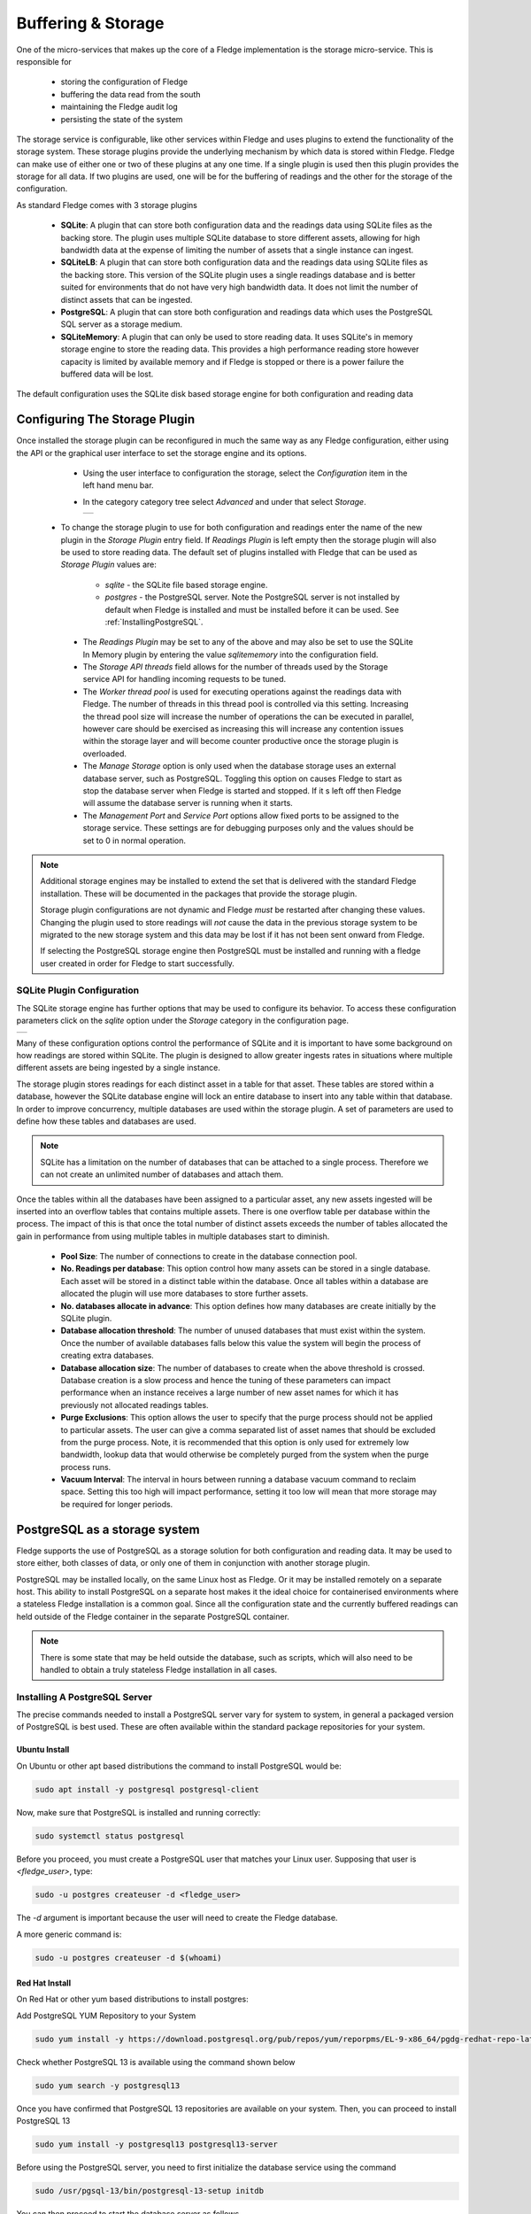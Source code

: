 .. Images
.. |storage_01| image:: images/storage_01.jpg
.. |storage_03| image:: images/storage_03.jpg
.. |sqlite_01| image:: images/sqlite_storage_configuration.jpg
.. |purge_01| image:: images/purge_01.jpg
.. |purge_02| image:: images/purge_02.jpg
.. |purge_03| image:: images/purge_03.jpg



*******************
Buffering & Storage
*******************

One of the micro-services that makes up the core of a Fledge
implementation is the storage micro-service. This is responsible for

  - storing the configuration of Fledge

  - buffering the data read from the south

  - maintaining the Fledge audit log

  - persisting the state of the system

The storage service is configurable, like other services within Fledge
and uses plugins to extend the functionality of the storage system. These
storage plugins provide the underlying mechanism by which data is
stored within Fledge. Fledge can make use of either one or two of these
plugins at any one time. If a single plugin is used then this plugin
provides the storage for all data. If two plugins are used, one will
be for the buffering of readings and the other for the storage of the
configuration.

As standard Fledge comes with 3 storage plugins

  - **SQLite**: A plugin that can store both configuration data and the readings data using SQLite files as the backing store. The plugin uses multiple SQLite database to store different assets, allowing for high bandwidth data at the expense of limiting the number of assets that a single instance can ingest.

  - **SQLiteLB**: A plugin that can store both configuration data and the readings data using SQLite files as the backing store. This version of the SQLite plugin uses a single readings database and is better suited for environments that do not have very high bandwidth data. It does not limit the number of distinct assets that can be ingested.

  - **PostgreSQL**: A plugin that can store both configuration and readings data which uses the PostgreSQL SQL server as a storage medium.

  - **SQLiteMemory**: A plugin that can only be used to store reading data. It uses SQLite's in memory storage engine to store the reading data. This provides a high performance reading store however capacity is limited by available memory and if Fledge is stopped or there is a power failure the buffered data will be lost.


The default configuration uses the SQLite disk based storage engine for
both configuration and reading data

Configuring The Storage Plugin
==============================

Once installed the storage plugin can be reconfigured in much the same
way as any Fledge configuration, either using the API or the graphical
user interface to set the storage engine and its options.

  - Using the user interface to configuration the storage, select the *Configuration* item in the left hand menu bar.

  - In the category category tree select *Advanced* and under that select *Storage*.

    +--------------+
    | |storage_01| |
    +--------------+
  
 - To change the storage plugin to use for both configuration and readings enter the name of the new plugin in the *Storage Plugin* entry field. If *Readings Plugin* is left empty then the storage plugin will also be used to store reading data. The default set of plugins installed with Fledge that can be used as *Storage Plugin* values are:

     - *sqlite* - the SQLite file based storage engine.

     - *postgres* - the PostgreSQL server. Note the PostgreSQL server is not installed by default when Fledge is installed and must be installed before it can be used. See :ref:`InstallingPostgreSQL`.

  - The *Readings Plugin* may be set to any of the above and may also be set to use the SQLite In Memory plugin by entering the value *sqlitememory* into the configuration field.

  - The *Storage API threads* field allows for the number of threads used by the Storage service API for handling incoming requests to be tuned.

  - The *Worker thread pool* is used for executing operations against the readings data with Fledge. The number of threads in this thread pool is controlled via this setting. Increasing the thread pool size will increase the number of operations the can be executed in parallel, however care should be exercised as increasing this will increase any contention issues within the storage layer and will become counter productive once the storage plugin is overloaded.

  - The *Manage Storage* option is only used when the database storage uses an external database server, such as PostgreSQL. Toggling this option on causes Fledge to start as stop the database server when Fledge is started and stopped. If it s left off then Fledge will assume the database server is running when it starts.

  - The *Management Port* and *Service Port* options allow fixed ports to be assigned to the storage service. These settings are for debugging purposes only and the values should be set to 0 in normal operation.


.. note::

   Additional storage engines may be installed to extend the set
   that is delivered with the standard Fledge installation. These will be
   documented in the packages that provide the storage plugin.

   Storage plugin configurations are not dynamic and Fledge *must* be
   restarted after changing these values. Changing the plugin used to store
   readings will *not* cause the data in the previous storage system to be
   migrated to the new storage system and this data may be lost if it has
   not been sent onward from Fledge.

   If selecting the PostgreSQL storage engine then PostgreSQL must be installed and running with a fledge user created in order for Fledge to start successfully.


SQLite Plugin Configuration
---------------------------

The SQLite storage engine has further options that may be used to
configure its behavior. To access these configuration parameters click
on the *sqlite* option under the *Storage* category in the configuration
page.

+-------------+
| |sqlite_01| |
+-------------+

Many of these configuration options control the performance of SQLite and
it is important to have some background on how readings are stored within
SQLite. The plugin is designed to allow greater ingests rates in
situations where multiple different assets are being ingested by a
single instance.

The storage plugin stores readings for each distinct asset in
a table for that asset. These tables are stored within a database, however
the SQLite database engine will lock an entire database to insert into
any table within that database. In order to improve concurrency, multiple
databases are used within the storage plugin. A set of parameters are
used to define how these tables and databases are used.

.. note::

   SQLite has a limitation on the number of databases that can be attached
   to a single process. Therefore we can not create an unlimited number
   of databases and attach them.

Once the tables within all the databases have been assigned to a
particular asset, any new assets ingested will be inserted into an
overflow tables that contains multiple assets. There is one overflow
table per database within the process. The impact of this is that once
the total number of distinct assets exceeds the number of tables allocated
the gain in performance from using multiple tables in multiple databases
start to diminish.

  - **Pool Size**: The number of connections to create in the database connection pool.

  - **No. Readings per database**: This option control how many assets can be stored in a single database. Each asset will be stored in a distinct table within the database. Once all tables within a database are allocated the plugin will use more databases to store further assets.

  - **No. databases allocate in advance**: This option defines how many databases are create initially by the SQLite plugin.

  - **Database allocation threshold**: The number of unused databases that must exist within the system. Once the number of available databases falls below this value the system will begin the process of creating extra databases.

  - **Database allocation size**: The number of databases to create when the above threshold is crossed. Database creation is a slow process and hence the tuning of these parameters can impact performance when an instance receives a large number of new asset names for which it has previously not allocated readings tables.

  - **Purge Exclusions**: This option allows the user to specify that the purge process should not be applied to particular assets. The user can give a comma separated list of asset names that should be excluded from the purge process. Note, it is recommended that this option is only used for extremely low bandwidth, lookup data that would otherwise be completely purged from the system when the purge process runs.

  - **Vacuum Interval**: The interval in hours between running a database vacuum command to reclaim space. Setting this too high will impact performance, setting it too low will mean that more storage may be required for longer periods.

PostgreSQL as a storage system
==============================

Fledge supports the use of PostgreSQL as a storage solution for both configuration and reading data. It may be used to store either, both classes of data, or only one of them in conjunction with another storage plugin.

PostgreSQL may be installed locally, on the same Linux host as Fledge. Or it may be installed remotely on a separate host. This ability to install PostgreSQL on a separate host makes it the ideal choice for containerised environments where a stateless Fledge installation is a common goal. Since all the configuration state and the currently buffered readings can held outside of the Fledge container in the separate PostgreSQL container.

.. note::

    There is some state that may be held outside the database, such as scripts, which will also need to be handled to obtain a truly stateless Fledge installation in all cases.

.. InstallingPostgreSQL:

Installing A PostgreSQL Server
------------------------------

The precise commands needed to install a PostgreSQL server vary for system
to system, in general a packaged version of PostgreSQL is best used.
These are often available within the standard package repositories for
your system.

Ubuntu Install
~~~~~~~~~~~~~~

On Ubuntu or other apt based distributions the command to install PostgreSQL would be:

.. code-block:: console

  sudo apt install -y postgresql postgresql-client

Now, make sure that PostgreSQL is installed and running correctly:

.. code-block:: console

  sudo systemctl status postgresql

Before you proceed, you must create a PostgreSQL user that matches your Linux user. Supposing that user is *<fledge_user>*, type:

.. code-block:: console

  sudo -u postgres createuser -d <fledge_user>

The *-d* argument is important because the user will need to create the Fledge database.

A more generic command is:

.. code-block:: console

  sudo -u postgres createuser -d $(whoami)

Red Hat Install
~~~~~~~~~~~~~~~

On Red Hat or other yum based distributions to install postgres:

Add PostgreSQL YUM Repository to your System

.. code-block:: console

    sudo yum install -y https://download.postgresql.org/pub/repos/yum/reporpms/EL-9-x86_64/pgdg-redhat-repo-latest.noarch.rpm

Check whether PostgreSQL 13 is available using the command shown below

.. code-block:: console

    sudo yum search -y postgresql13

Once you have confirmed that PostgreSQL 13 repositories are available on your system. Then, you can proceed to install PostgreSQL 13

.. code-block:: console

    sudo yum install -y postgresql13 postgresql13-server

Before using the PostgreSQL server, you need to first initialize the database service using the command

.. code-block:: console

    sudo /usr/pgsql-13/bin/postgresql-13-setup initdb

You can then proceed to start the database server as follows

.. code-block:: console

    sudo systemctl enable --now postgresql-13

Confirm if the just started service above is running by checking its status using the command

.. code-block:: console

    sudo systemctl status postgresql-13

Next, you must create a PostgreSQL user that matches your Linux user.

.. code-block:: console

  sudo -u postgres createuser -d $(whoami)

.. note::

   The example above is based on the use of PostgreSQL version 13, this is the latest verified version at the time of writing. Use of later versions should not cause any problems should version 13 not be available for your platform or there is a local requirement to use a different version. Likewise older version can be used, Fledge has been tested using version 9 and later.


Using a Remote PostgreSQL Server
--------------------------------

Follow the steps below to set up PostgreSQL on a remote machine and enable secure network connections to the PostgreSQL server.

   #. Install PostgreSQL on the remote machine

      Refer to the section :ref:`InstallingPostgreSQL` for detailed PostgreSQL installation instructions.

   #. Configure PostgreSQL to allow network connections

      By default, PostgreSQL only listens for connections on the local machine. To allow access over the network, from other hosts or containers, you need to modify the PostgreSQL configuration file, `postgresql.conf`.

      - Open the configuration file for editing:

         .. code-block:: bash

             sudo nano /etc/postgresql/<version>/main/postgresql.conf

         Replace `<version>` with the installed PostgreSQL version (e.g. `12`, `14`, etc.).

      - Locate the following line in the configuration file:

         .. code-block:: ini

              #listen_addresses = 'localhost'

      - Update the line to:

         .. code-block:: ini

            listen_addresses = '*'

         This setting instructs PostgreSQL to listen for connections on all available network interfaces.

         .. note::

            In production environments, avoid using `'*'` unless absolutely necessary. Instead, restrict connections to specific IP addresses to enhance security.

      - Save the file and exit the editor.


   #. Update client authentication rules

      PostgreSQL uses the `pg_hba.conf` file (Host-Based Authentication) to control how clients authenticate and connect to the database. To allow network connections, you need to update the rules in this file.

      - Open the `pg_hba.conf` file for editing:

         .. code-block:: bash

            sudo nano /etc/postgresql/<version>/main/pg_hba.conf

      - Add the following entry at the end of the file:

         .. code-block:: ini

            host    all    all    0.0.0.0/0    trust

         Each entry in the file consists of five fields, these fields are described below:

            .. list-table::
               :header-rows: 1

               * - Field
                 - Description
                 - Example
               * - Connection
                 - This specifies that the rule applies to TCP/IP connections.
                 - host
               * - Database
                 - The name of the database to which the rule is applied. The reserve name *all* applies the rule to all databases.
                 - all
               * - User
                 - The user to which the rule applies. The reserved username of *all* may be used to apply the rule to all users.
                 - all
               * - Address
                 - The network mask to allow connections from. The example shown allows connections from all IPv4 addresses. Replace this with a specific network mask for better security (e.g. `192.168.1.0/24` limits connections to just those from the network 192.168.1.xxx). Either IPV4 or IPV6 network masks may be supplied.
                 - 0.0.0.0/0
               * - Authentication Method
                 - The authentication method to use. An authentication method of *trust* disables password authentication. The use of *trust* is convenient for testing, but is **not recommended for production use**. Use `md5` or `scram-sha-256` for secure authentication in production.
                 - trust

        An example entry for use in a production environment, might be as follows:

        .. code-block:: ini

           host    all    all    0.0.0.0/0    md5

        .. note::

           Security may be further enhanced if SSL encryption is enforced on connections. This is done by specifying a connection type of *hostssl* rather than *host* in the configuration record. You must also enable SSL support in PostgreSQL, refer to the PostgreSQL documentation for settings required for this.

      - Save the file and exit the editor.


   #. Restart the PostgreSQL Service

      After making changes to the configuration files, you need to restart the PostgreSQL service to apply the updates.

      .. note::

         Once the configuration is complete, ensure that the machine's firewall settings allow incoming connections to PostgreSQL's default port (5432).

   #. Setting Up PostgreSQL Client on the Local Machine

      This section explains how to set up the PostgreSQL client on the local machine (the machine where Fledge executes).

      - Install PostgreSQL Client

         The PostgreSQL client tools are required to allow Fledge to interact with a remote PostgreSQL server. Install the `postgresql-client` package using the package manager for your system.

      - Export PostgreSQL Environment Variables

         Configure environment variables to specify the connection details for the PostgreSQL server. These variables ensure that Fledge can communicate with the server seamlessly.

         The environment variables include the host, user, and password for the PostgreSQL server. 

         .. code-block:: bash

             export PGHOST=<host_ip_address>
             export PGUSER=<postgres_user_name>
             export PGPASSWORD=<postgres_user_password>

         These may be set in the login script run by the user that run Fledge or if using container you may pass these into the Fledge container at startup using the *-e* flag to the container.

         The description of each of the environment variables supported is shown below.

         .. list-table::
            :header-rows: 1

            * - Environment Variable
              - Description
            * - PGHOST
              - The IP address or hostname of the PostgreSQL server.
            * - PGUSER
              - The username for the PostgreSQL database (e.g. `postgres`).
            * - PGPASSWORD
              - The password for the specified user.
            * - PGPORT
              - An optional environment variable that can be specified if the PostgreSQL installation is not listening on the default PostgreSQL port of 5432.



Storage Management
==================

Fledge manages the amount of storage used by means of purge processes that run periodically to remove older data and thus limit the growth of storage use. The purging operations are implemented as Fledge tasks that can be scheduled to run periodically. There are two distinct tasks that are run

  - **purge**: This task is responsible for limiting the readings that are maintained within the Fledge buffer.

  - **system purge**: This task limit the amount of system data in the form of logs, audit trail and task history that is maintained.

Purge Task
----------

The purge task is run via a scheduled called *purge*, the default for this schedule is to run the purge task every hour. This can be modified via the user interface in the *Schedules* menu entry or via the REST API by updating the schedule.

The purge task has two metrics it takes into consideration, the age of the readings within the system and the number of readings in the system. These can be configured to control how much data is retained within the system. Note however that this does not mean that there will never be data older than specified or more rows than specified as purge runs periodically and between executions of the purge task the readings buffered will continue to grow.

The configuration of the purge task can be found in the *Configuration* menu item under the *Utilities* section.

+------------+
| |purge_01| |
+------------+

  - **Age Of Data To Be Retained**: This configuration option sets the limit on how old data has to be before it is considered for purging from the system. It defines a value in hours, and only data older than this is considered for purging from the system.

  - **Max rows of data to retain**: This defines how many readings should be retained in the buffer. This can override the age of data to retain and defines the maximum allowed number of readings that should be in the buffer after the purge process has completed.

  - **Retain Unsent Data**: This defines how to treat data that has been read by Fledge but not yet sent onward to one or more of the north destinations for data. It supports a number of options

    +------------+
    | |purge_02| |
    +------------+

    - **purge unsent**: Data will be purged regardless if it has been sent onward from Fledge or not.

    - **retain unsent to any destination**: Data will not be purged, i.e. it will be retained, if it has not been sent to any of the north destinations. If it has been sent to at least one of the north destinations then it will be purged.

    - **retain unset to all destinations**: Data will be retained until it has been sent to all north destinations that are enabled at the time the purge process runs. Disabled north destinations are not included in order to prevent them from stopping all data from being purged.


Note: This configuration category will not appear until after the purge process has run for the first time. By default this will be 1 hour after the Fledge instance is started for the first time.


System Purge Task
-----------------

The system purge task is run via a scheduled called *system_purge*, the default for this schedule is to run the system purge task every 23 hours and 50 minutes. This can be modified via the user interface in the *Schedules* menu entry or via the REST API by updating the schedule.

The configuration category for the system purge can be found in the *Configuration* menu item under the *Utilities* section.

+------------+
| |purge_03| |
+------------+

  - **Statistics Retention**: This defines the number of days for which full statistics are held within Fledge. Statistics older than this number of days are removed and only a summary of the statistics is held.

  - **Audit Retention**: This defines the number of day for which the audit log entries will be retained. Once the entries reach this age they will be removed from the system.

  - **Task Retention**: This defines the number of days for which history if task execution within Fledge is maintained.

Note: This configuration category will not appear until after the system purge process has run for the first time.
